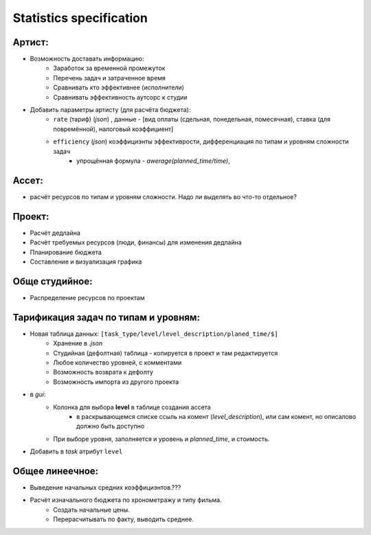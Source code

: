 .. _statistics-page:

Statistics specification
========================

Артист:
-------

* Возможность доставать информацию:
    * Заработок за временной промежуток
    * Перечень задач и затраченное время
    * Сравнивать кто эффективнее (исполнители)
    * Сравнивать эффективность аутсорс к студии
* Добавить параметры артисту (для расчёта бюджета): 
    * ``rate`` (тариф) (*json*) , данные - [вид оплаты (сдельная, понедельная, помесячная), ставка (для повремённой), налоговый коэффициент] 
    * ``efficiency`` (*json*) коэффициэнты эффективрости, дифференциация по типам и уровням сложности задач
        * упрощённая формула - *awerage(planned_time/time)*, 

Ассет:
------

* расчёт ресурсов по типам и уровням сложности. Надо ли выделять во что-то отдельное? 

Проект:
-------

* Расчёт дедлайна
* Расчёт требуемых ресурсов (люди, финансы) для изменения дедлайна
* Планирование бюджета
* Составление и визуализация графика

Обще студийное:
---------------

* Распределение ресурсов по проектам

Тарификация задач по типам и уровням:
-------------------------------------

* Новая таблица данных: ``[task_type/level/level_description/planed_time/$]``
    * Хранение в *.json*
    * Студийная (дефолтная) таблица - копируется в проект и там редактируется
    * Любое количество уровней, с комментами
    * Возможность возврата к дефолту
    * Возможность импорта из другого проекта
* в *gui*:
    * Колонка для выбора **level** в таблице создания ассета
        * в раскрывающемся списке ссыль на комент (*level_description*), или сам комент, но описалово должно быть доступно
    * При выборе уровня, заполняется и уровень и *planned_time*, и стоимость.
* Добавить в *task* атрибут ``level``

Общее линеечное:
----------------

* Выведение начальных средних коэффициэнтов.??? 
* Расчёт изначального бюджета по хронометражу и типу фильма.
    * Создать начальные цены.
    * Перерасчитывать по факту, выводить среднее.